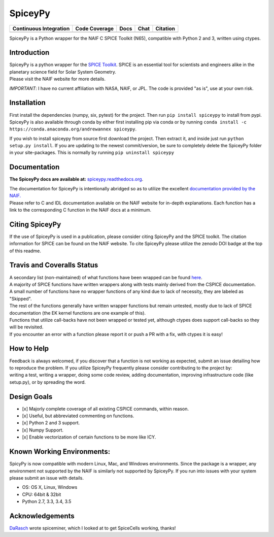 SpiceyPy
========

+------------------------------------------------+---------------------+--------------------------+-------------------+------------+
| Continuous Integration                         | Code Coverage       | Docs                     | Chat              | Citation   |
+================================================+=====================+==========================+===================+============+
| |Travis Build Status| |Windows Build Status|   | |Coverage Status|   | |Documentation Status|   | |Join the chat|   | |Citation| |
+------------------------------------------------+---------------------+--------------------------+-------------------+------------+

.. |Travis Build Status| image:: https://travis-ci.org/AndrewAnnex/SpiceyPy.svg?style=flat?branch=master
   :target: https://travis-ci.org/AndrewAnnex/SpiceyPy
.. |Windows Build Status| image:: https://ci.appveyor.com/api/projects/status/wly0q2cwy33ffura/branch/master?svg=true
   :target: https://ci.appveyor.com/project/AndrewAnnex/spiceypy/
.. |Coverage Status| image:: https://coveralls.io/repos/github/AndrewAnnex/SpiceyPy/badge.svg?branch=master
   :target: https://coveralls.io/github/AndrewAnnex/SpiceyPy?branch=master
.. |Documentation Status| image:: https://readthedocs.org/projects/spiceypy/badge/?version=master
   :target: http://spiceypy.readthedocs.org/en/master/
.. |Join the chat| image:: https://badges.gitter.im/Join%20Chat.svg
   :target: https://gitter.im/AndrewAnnex/SpiceyPy?utm_source=badge
.. |Citation| image:: https://zenodo.org/badge/16987/AndrewAnnex/SpiceyPy.svg
   :target: https://zenodo.org/badge/latestdoi/16987/AndrewAnnex/SpiceyPy


SpiceyPy is a Python wrapper for the NAIF C SPICE Toolkit (N65),
compatible with Python 2 and 3, written using ctypes.

Introduction
------------

| SpiceyPy is a python wrapper for the `SPICE Toolkit <http://naif.jpl.nasa.gov/naif/>`__.
  SPICE is an essential tool for scientists and engineers alike in the planetary
  science field for Solar System Geometry.
| Please visit the NAIF website for more details.

*IMPORTANT*: I have no current affiliation with NASA, NAIF, or JPL. The
code is provided "as is", use at your own risk.

Installation
------------
First install the dependencies (numpy, six, pytest) for the project. Then
run ``pip install spiceypy`` to install from pypi. SpiceyPy is also available
through conda by either first installing pip via conda or by running
``conda install -c https://conda.anaconda.org/andrewannex spiceypy``.

If you wish to install spiceypy from source first download the project. Then
extract it, and inside just run ``python setup.py install``. If
you are updating to the newest commit/version, be sure to completely
delete the SpiceyPy folder in your site-packages. This is normally by running ``pip uninstall spiceypy``

Documentation
-------------

**The SpiceyPy docs are available at:**
`spiceypy.readthedocs.org <http://spiceypy.readthedocs.org>`__.

| The documentation for SpiceyPy is intentionally abridged so as to
  utilize the excellent `documentation provided by the
  NAIF. <http://naif.jpl.nasa.gov/pub/naif/toolkit_docs/C/index.html>`__
| Please refer to C and IDL documentation available on the NAIF website
  for in-depth explanations. Each function has a link to the
  corresponding C function in the NAIF docs at a minimum.

Citing SpiceyPy
---------------

| If the use of SpiceyPy is used in a publication, please consider
  citing SpiceyPy and the SPICE toolkit. The citation information
  for SPICE can be found on the NAIF website. To cite SpiceyPy please
  utilize the zenodo DOI badge at the top of this readme.


Travis and Coveralls Status
---------------------------

| A secondary list (non-maintained) of what functions have been wrapped
  can be found
  `here <https://github.com/AndrewAnnex/SpiceyPy/wiki/Wrapper-Completion>`__.
| A majority of SPICE functions have written wrappers along with tests
  mainly derived from the CSPICE documentation.
| A small number of functions have no wrapper functions of any kind due
  to lack of necessity, they are labeled as "Skipped".
| The rest of the functions generally have written wrapper functions but
  remain untested, mostly due to lack of SPICE documentation (the EK
  kernel functions are one example of this).
| Functions that utilize call-backs have not been wrapped or tested yet,
  although ctypes does support call-backs so they will be revisited.
| If you encounter an error with a function please report it or push
  a PR with a fix, with ctypes it is easy!

How to Help
-----------

| Feedback is always welcomed, if you discover that a function is not
  working as expected, submit an issue detailing how
| to reproduce the problem. If you utilize SpiceyPy frequently please
  consider contributing to the project by:
| writing a test, writing a wrapper, doing some code review, adding
  documentation, improving infrastructure code (like setup.py), or by
  spreading the word.

Design Goals
------------

-  [x] Majorly complete coverage of all existing CSPICE commands, within
   reason.
-  [x] Useful, but abbreviated commenting on functions.
-  [x] Python 2 and 3 support.
-  [x] Numpy Support.
-  [x] Enable vectorization of certain functions to be more like ICY.

Known Working Environments:
---------------------------

SpicyPy is now compatible with modern Linux, Mac, and Windows
environments. Since the package is a wrapper, any environment not
supported by the NAIF is similarly not supported by SpiceyPy.
If you run into issues with your system please submit an issue with details.

- OS: OS X, Linux, Windows
- CPU: 64bit & 32bit
- Python 2.7, 3.3, 3.4, 3.5

Acknowledgements
----------------

`DaRasch <https://github.com/DaRasch>`__ wrote spiceminer, which I
looked at to get SpiceCells working, thanks!

